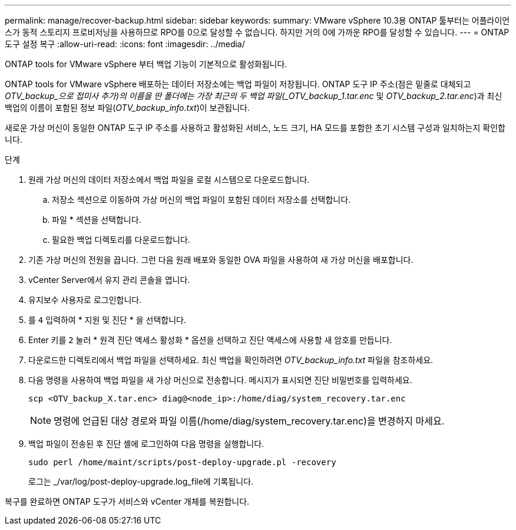 ---
permalink: manage/recover-backup.html 
sidebar: sidebar 
keywords:  
summary: VMware vSphere 10.3용 ONTAP 툴부터는 어플라이언스가 동적 스토리지 프로비저닝을 사용하므로 RPO를 0으로 달성할 수 없습니다. 하지만 거의 0에 가까운 RPO를 달성할 수 있습니다. 
---
= ONTAP 도구 설정 복구
:allow-uri-read: 
:icons: font
:imagesdir: ../media/


[role="lead"]
ONTAP tools for VMware vSphere 부터 백업 기능이 기본적으로 활성화됩니다.

ONTAP tools for VMware vSphere 배포하는 데이터 저장소에는 백업 파일이 저장됩니다.  ONTAP 도구 IP 주소(점은 밑줄로 대체되고 _OTV_backup_으로 접미사 추가)의 이름을 딴 폴더에는 가장 최근의 두 백업 파일(_OTV_backup_1.tar.enc_ 및 _OTV_backup_2.tar.enc_)과 최신 백업의 이름이 포함된 정보 파일(_OTV_backup_info.txt_)이 보관됩니다.

새로운 가상 머신이 동일한 ONTAP 도구 IP 주소를 사용하고 활성화된 서비스, 노드 크기, HA 모드를 포함한 초기 시스템 구성과 일치하는지 확인합니다.

.단계
. 원래 가상 머신의 데이터 저장소에서 백업 파일을 로컬 시스템으로 다운로드합니다.
+
.. 저장소 섹션으로 이동하여 가상 머신의 백업 파일이 포함된 데이터 저장소를 선택합니다.
.. 파일 * 섹션을 선택합니다.
.. 필요한 백업 디렉토리를 다운로드합니다.


. 기존 가상 머신의 전원을 끕니다.  그런 다음 원래 배포와 동일한 OVA 파일을 사용하여 새 가상 머신을 배포합니다.
. vCenter Server에서 유지 관리 콘솔을 엽니다.
. 유지보수 사용자로 로그인합니다.
. 를 `4` 입력하여 * 지원 및 진단 * 을 선택합니다.
. Enter 키를 `2` 눌러 * 원격 진단 액세스 활성화 * 옵션을 선택하고 진단 액세스에 사용할 새 암호를 만듭니다.
. 다운로드한 디렉토리에서 백업 파일을 선택하세요.  최신 백업을 확인하려면 _OTV_backup_info.txt_ 파일을 참조하세요.
. 다음 명령을 사용하여 백업 파일을 새 가상 머신으로 전송합니다.  메시지가 표시되면 진단 비밀번호를 입력하세요.
+
[listing]
----
scp <OTV_backup_X.tar.enc> diag@<node_ip>:/home/diag/system_recovery.tar.enc
----
+

NOTE: 명령에 언급된 대상 경로와 파일 이름(/home/diag/system_recovery.tar.enc)을 변경하지 마세요.

. 백업 파일이 전송된 후 진단 셸에 로그인하여 다음 명령을 실행합니다.
+
[listing]
----
sudo perl /home/maint/scripts/post-deploy-upgrade.pl -recovery
----
+
로그는 _/var/log/post-deploy-upgrade.log_file에 기록됩니다.



복구를 완료하면 ONTAP 도구가 서비스와 vCenter 개체를 복원합니다.
